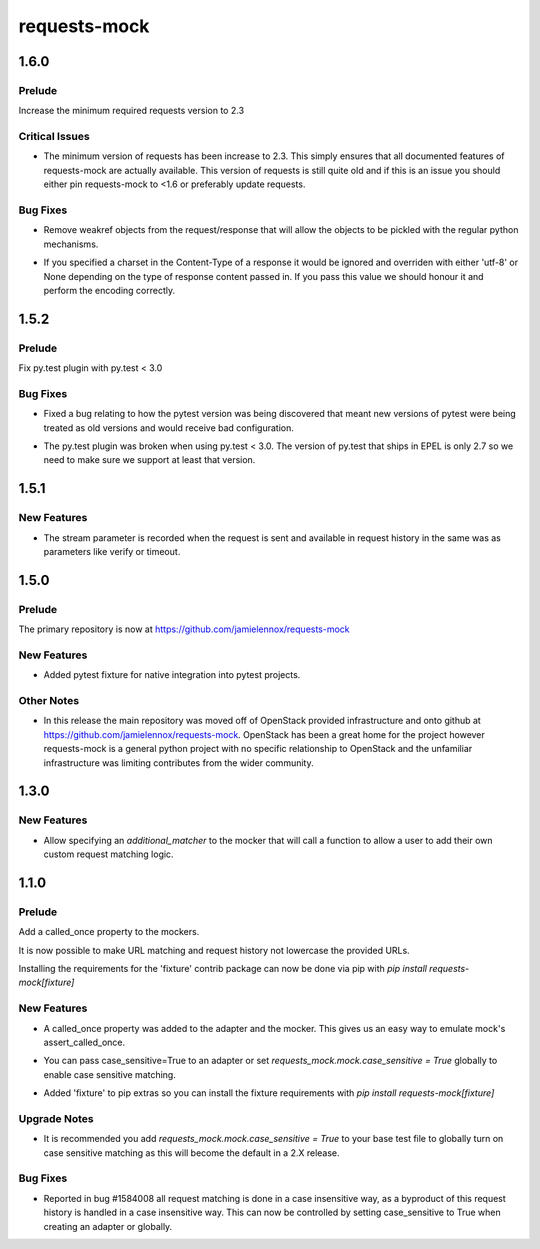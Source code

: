 =============
requests-mock
=============

.. _requests-mock_1.6.0:

1.6.0
=====

.. _requests-mock_1.6.0_Prelude:

Prelude
-------

.. releasenotes/notes/Bump-minimum-requests-2.3-70fd287f6ea1a12e.yaml @ b'3a7c98f63d625f675c36df27724148fbe75f50a6'

Increase the minimum required requests version to 2.3


.. _requests-mock_1.6.0_Critical Issues:

Critical Issues
---------------

.. releasenotes/notes/Bump-minimum-requests-2.3-70fd287f6ea1a12e.yaml @ b'3a7c98f63d625f675c36df27724148fbe75f50a6'

- The minimum version of requests has been increase to 2.3. This simply
  ensures that all documented features of requests-mock are actually
  available. This version of requests is still quite old and if this is an
  issue you should either pin requests-mock to <1.6 or preferably update
  requests.


.. _requests-mock_1.6.0_Bug Fixes:

Bug Fixes
---------

.. releasenotes/notes/Allow-pickling-response-fe751b0a760a5001.yaml @ b'a0e8fb61e0bcadb85b0dcb1ea3b7a5d029821ee8'

- Remove weakref objects from the request/response that will allow the objects to be pickled with the regular python mechanisms.

.. releasenotes/notes/user-response-encoding-b2eea39404140164.yaml @ b'f4f3b0a631a76b73bc08757a6b78055e5a7d6835'

- If you specified a charset in the Content-Type of a response it would be
  ignored and overriden with either 'utf-8' or None depending on the type of
  response content passed in. If you pass this value we should honour it and
  perform the encoding correctly.


.. _requests-mock_1.5.2:

1.5.2
=====

.. _requests-mock_1.5.2_Prelude:

Prelude
-------

.. releasenotes/notes/py.test-2-4e7735793288ea2d.yaml @ b'acce6240de329869ef87efaf43560f4a6dfeafcd'

Fix py.test plugin with py.test < 3.0


.. _requests-mock_1.5.2_Bug Fixes:

Bug Fixes
---------

.. releasenotes/notes/fix-pytest-version-discovery-43f27e7e162ed055.yaml @ b'4909eac4a72a052b20eff76900f470fae1d328fd'

- Fixed a bug relating to how the pytest version was being discovered that meant new versions of pytest were being treated as old versions and would receive bad configuration.

.. releasenotes/notes/py.test-2-4e7735793288ea2d.yaml @ b'acce6240de329869ef87efaf43560f4a6dfeafcd'

- The py.test plugin was broken when using py.test < 3.0. The version of py.test that ships in EPEL is only 2.7 so we need to make sure we support at least that version.


.. _requests-mock_1.5.1:

1.5.1
=====

.. _requests-mock_1.5.1_New Features:

New Features
------------

.. releasenotes/notes/request-history-stream-f1d75b33adcd7e97.yaml @ b'7c82b5294f24989ef934dac8f4c58ab20b42103c'

- The stream parameter is recorded when the request is sent and available in request history in the same was as parameters like verify or timeout.


.. _requests-mock_1.5.0:

1.5.0
=====

.. _requests-mock_1.5.0_Prelude:

Prelude
-------

.. releasenotes/notes/repo-move-15e956e1d54c048b.yaml @ b'33d9cc8468f89063934a58c08eb9d04e09aae895'

The primary repository is now at https://github.com/jamielennox/requests-mock


.. _requests-mock_1.5.0_New Features:

New Features
------------

.. releasenotes/notes/pytest-7e35da8c5f2cd428.yaml @ b'a455a735d7edba5d064380eb054021a11d076f57'

- Added pytest fixture for native integration into pytest projects.


.. _requests-mock_1.5.0_Other Notes:

Other Notes
-----------

.. releasenotes/notes/repo-move-15e956e1d54c048b.yaml @ b'33d9cc8468f89063934a58c08eb9d04e09aae895'

- In this release the main repository was moved off of OpenStack provided
  infrastructure and onto github at
  https://github.com/jamielennox/requests-mock. OpenStack has been a great
  home for the project however requests-mock is a general python project with
  no specific relationship to OpenStack and the unfamiliar infrastructure was
  limiting contributes from the wider community.


.. _requests-mock_1.3.0:

1.3.0
=====

.. _requests-mock_1.3.0_New Features:

New Features
------------

.. releasenotes/notes/additional-matcher-5c5cd466a6d70080.yaml @ b'aa3e87c4ee8da57b0b71f0a9511af89002a7aa1e'

- Allow specifying an `additional_matcher` to the mocker that will call a function to allow a user to add their own custom request matching logic.


.. _requests-mock_1.1.0:

1.1.0
=====

.. _requests-mock_1.1.0_Prelude:

Prelude
-------

.. releasenotes/notes/Add-called_once-property-a69546448cbd5542.yaml @ b'0c6e567ec77681178e461c2994db16fa81aea4a8'

Add a called_once property to the mockers.


.. releasenotes/notes/case-insensitive-matching-a3143221359bbf2d.yaml @ b'1b08dcc70557b2d58c56a923e6d3176c2b64a14f'

It is now possible to make URL matching and request history not lowercase the provided URLs.


.. releasenotes/notes/fixture-extras-699a5b5fb5bd6aab.yaml @ b'6df03ed3d03d05f606bff28764e72bc0574333b7'

Installing the requirements for the 'fixture' contrib package can now be done via pip with `pip install requests-mock[fixture]`


.. _requests-mock_1.1.0_New Features:

New Features
------------

.. releasenotes/notes/Add-called_once-property-a69546448cbd5542.yaml @ b'0c6e567ec77681178e461c2994db16fa81aea4a8'

- A called_once property was added to the adapter and the mocker. This gives us an easy way to emulate mock's assert_called_once.

.. releasenotes/notes/case-insensitive-matching-a3143221359bbf2d.yaml @ b'1b08dcc70557b2d58c56a923e6d3176c2b64a14f'

- You can pass case_sensitive=True to an adapter or set `requests_mock.mock.case_sensitive = True` globally to enable case sensitive matching.

.. releasenotes/notes/fixture-extras-699a5b5fb5bd6aab.yaml @ b'6df03ed3d03d05f606bff28764e72bc0574333b7'

- Added 'fixture' to pip extras so you can install the fixture requirements with `pip install requests-mock[fixture]`


.. _requests-mock_1.1.0_Upgrade Notes:

Upgrade Notes
-------------

.. releasenotes/notes/case-insensitive-matching-a3143221359bbf2d.yaml @ b'1b08dcc70557b2d58c56a923e6d3176c2b64a14f'

- It is recommended you add `requests_mock.mock.case_sensitive = True` to your base test file to globally turn on case sensitive matching as this will become the default in a 2.X release.


.. _requests-mock_1.1.0_Bug Fixes:

Bug Fixes
---------

.. releasenotes/notes/case-insensitive-matching-a3143221359bbf2d.yaml @ b'1b08dcc70557b2d58c56a923e6d3176c2b64a14f'

- Reported in bug \#1584008 all request matching is done in a case insensitive way, as a byproduct of this request history is handled in a case insensitive way. This can now be controlled by setting case_sensitive to True when creating an adapter or globally.

